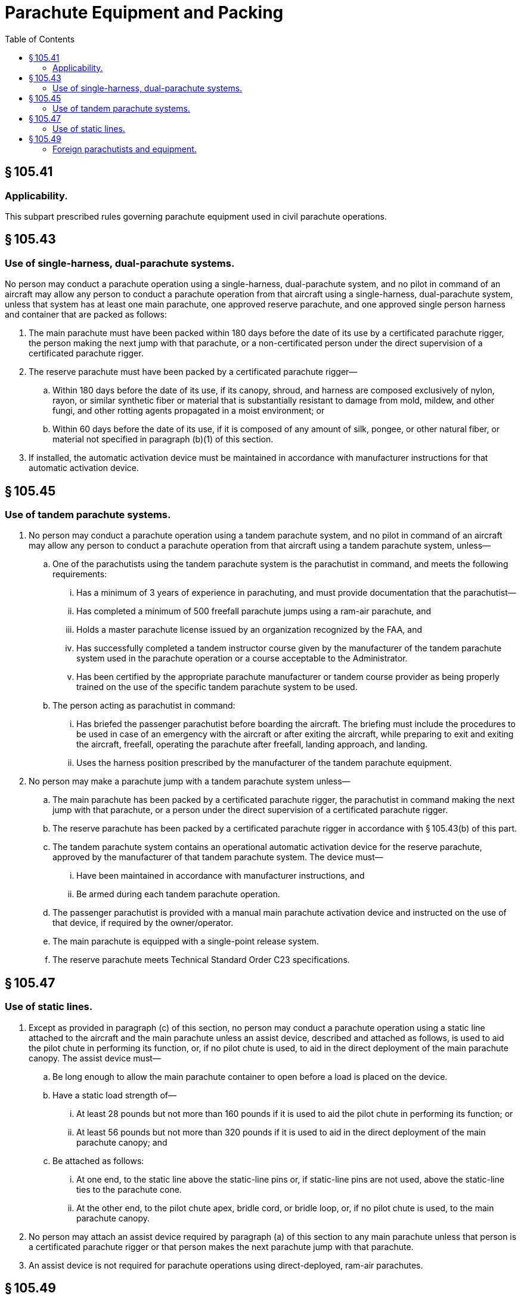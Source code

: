 # Parachute Equipment and Packing
:toc:

## § 105.41

### Applicability.

This subpart prescribed rules governing parachute equipment used in civil parachute operations.

## § 105.43

### Use of single-harness, dual-parachute systems.

No person may conduct a parachute operation using a single-harness, dual-parachute system, and no pilot in command of an aircraft may allow any person to conduct a parachute operation from that aircraft using a single-harness, dual-parachute system, unless that system has at least one main parachute, one approved reserve parachute, and one approved single person harness and container that are packed as follows:

. The main parachute must have been packed within 180 days before the date of its use by a certificated parachute rigger, the person making the next jump with that parachute, or a non-certificated person under the direct supervision of a certificated parachute rigger.
. The reserve parachute must have been packed by a certificated parachute rigger—
.. Within 180 days before the date of its use, if its canopy, shroud, and harness are composed exclusively of nylon, rayon, or similar synthetic fiber or material that is substantially resistant to damage from mold, mildew, and other fungi, and other rotting agents propagated in a moist environment; or
.. Within 60 days before the date of its use, if it is composed of any amount of silk, pongee, or other natural fiber, or material not specified in paragraph (b)(1) of this section.
. If installed, the automatic activation device must be maintained in accordance with manufacturer instructions for that automatic activation device.

## § 105.45

### Use of tandem parachute systems.

. No person may conduct a parachute operation using a tandem parachute system, and no pilot in command of an aircraft may allow any person to conduct a parachute operation from that aircraft using a tandem parachute system, unless—
.. One of the parachutists using the tandem parachute system is the parachutist in command, and meets the following requirements:
... Has a minimum of 3 years of experience in parachuting, and must provide documentation that the parachutist—
... Has completed a minimum of 500 freefall parachute jumps using a ram-air parachute, and
... Holds a master parachute license issued by an organization recognized by the FAA, and
              
... Has successfully completed a tandem instructor course given by the manufacturer of the tandem parachute system used in the parachute operation or a course acceptable to the Administrator.
... Has been certified by the appropriate parachute manufacturer or tandem course provider as being properly trained on the use of the specific tandem parachute system to be used.
.. The person acting as parachutist in command:
... Has briefed the passenger parachutist before boarding the aircraft. The briefing must include the procedures to be used in case of an emergency with the aircraft or after exiting the aircraft, while preparing to exit and exiting the aircraft, freefall, operating the parachute after freefall, landing approach, and landing.
... Uses the harness position prescribed by the manufacturer of the tandem parachute equipment.
. No person may make a parachute jump with a tandem parachute system unless—
.. The main parachute has been packed by a certificated parachute rigger, the parachutist in command making the next jump with that parachute, or a person under the direct supervision of a certificated parachute rigger.
.. The reserve parachute has been packed by a certificated parachute rigger in accordance with § 105.43(b) of this part.
.. The tandem parachute system contains an operational automatic activation device for the reserve parachute, approved by the manufacturer of that tandem parachute system. The device must—
... Have been maintained in accordance with manufacturer instructions, and
... Be armed during each tandem parachute operation.
.. The passenger parachutist is provided with a manual main parachute activation device and instructed on the use of that device, if required by the owner/operator.
.. The main parachute is equipped with a single-point release system.
.. The reserve parachute meets Technical Standard Order C23 specifications.

## § 105.47

### Use of static lines.

. Except as provided in paragraph (c) of this section, no person may conduct a parachute operation using a static line attached to the aircraft and the main parachute unless an assist device, described and attached as follows, is used to aid the pilot chute in performing its function, or, if no pilot chute is used, to aid in the direct deployment of the main parachute canopy. The assist device must—
.. Be long enough to allow the main parachute container to open before a load is placed on the device.
.. Have a static load strength of—
... At least 28 pounds but not more than 160 pounds if it is used to aid the pilot chute in performing its function; or
... At least 56 pounds but not more than 320 pounds if it is used to aid in the direct deployment of the main parachute canopy; and
.. Be attached as follows:
... At one end, to the static line above the static-line pins or, if static-line pins are not used, above the static-line ties to the parachute cone.
... At the other end, to the pilot chute apex, bridle cord, or bridle loop, or, if no pilot chute is used, to the main parachute canopy.
. No person may attach an assist device required by paragraph (a) of this section to any main parachute unless that person is a certificated parachute rigger or that person makes the next parachute jump with that parachute.
. An assist device is not required for parachute operations using direct-deployed, ram-air parachutes.

## § 105.49

### Foreign parachutists and equipment.

. No person may conduct a parachute operation, and no pilot in command of an aircraft may allow a parachute operation to be conducted from that aircraft with an unapproved foreign parachute system unless—
.. The parachute system is worn by a foreign parachutist who is the owner of that system.
              
.. The parachute system is of a single-harness dual parachute type.
.. The parachute system meets the civil aviation authority requirements of the foreign parachutist's country.
.. All foreign non-approved parachutes deployed by a foreign parachutist during a parachute operation conducted under this section shall be packed as follows—
... The main parachute must be packed by the foreign parachutist making the next parachute jump with that parachute, a certificated parachute rigger, or any other person acceptable to the Administrator.
... The reserve parachute must be packed in accordance with the foreign parachutist's civil aviation authority requirements, by a certificated parachute rigger, or any other person acceptable to the Administrator.

